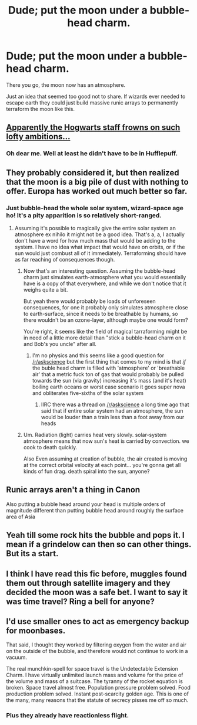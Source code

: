 #+TITLE: Dude; put the moon under a bubble-head charm.

* Dude; put the moon under a bubble-head charm.
:PROPERTIES:
:Author: Subsind
:Score: 7
:DateUnix: 1494693090.0
:DateShort: 2017-May-13
:FlairText: Misc
:END:
There you go, the moon now has an atmosphere.

Just an idea that seemed too good not to share. If wizards ever needed to escape earth they could just build massive runic arrays to permanently terraform the moon like this.


** [[http://english.bouletcorp.com/2014/11/04/its-a-kind-of-magic/][Apparently the Hogwarts staff frowns on such lofty ambitions...]]
:PROPERTIES:
:Author: yetioverthere
:Score: 19
:DateUnix: 1494706697.0
:DateShort: 2017-May-14
:END:

*** Oh dear me. Well at least he didn't have to be in Hufflepuff.
:PROPERTIES:
:Author: Subsind
:Score: 3
:DateUnix: 1494721905.0
:DateShort: 2017-May-14
:END:


** They probably considered it, but then realized that the moon is a big pile of dust with nothing to offer. Europa has worked out much better so far.
:PROPERTIES:
:Author: wordhammer
:Score: 12
:DateUnix: 1494693538.0
:DateShort: 2017-May-13
:END:

*** Just bubble-head the whole solar system, wizard-space age ho! It's a pity apparition is so relatively short-ranged.
:PROPERTIES:
:Author: Subsind
:Score: 3
:DateUnix: 1494693938.0
:DateShort: 2017-May-13
:END:

**** Assuming it's possible to magically give the entire solar system an atmosphere ex nihilo it might not be a good idea. That's a, a, I actually don't have a word for how much mass that would be adding to the system. I have no idea what impact that would have on orbits, or if the sun would just combust all of it immediately. Terraforming should have as far reaching of consequences though.
:PROPERTIES:
:Author: apothecaragorn19
:Score: 9
:DateUnix: 1494697630.0
:DateShort: 2017-May-13
:END:

***** Now that's an interesting question. Assuming the bubble-head charm just simulates earth-atmosphere what you would essentially have is a copy of that everywhere, and while we don't notice that it weighs quite a bit.

But yeah there would probably be loads of unforeseen consequences, for one it probably only simulates atmosphere close to earth-surface, since it needs to be breathable by humans, so there wouldn't be an ozone-layer, although maybe one would form?

You're right, it seems like the field of magical tarraforming might be in need of a little more detail than "stick a bubble-head charm on it and Bob's you uncle" after all.
:PROPERTIES:
:Author: Subsind
:Score: 2
:DateUnix: 1494699057.0
:DateShort: 2017-May-13
:END:

****** I'm no physics and this seems like a good question for [[/r/askscience]] but the first thing that comes to my mind is that /if/ the buble head charm is filled with 'atmosphere' or 'breathable air' that a metric fuck ton of gas that would probably be pulled towards the sun (via gravity) increasing it's mass (and it's heat) boiling earth oceans or worst case scenario it goes super nova and obliterates five-sixths of the solar system
:PROPERTIES:
:Author: Notosk
:Score: 3
:DateUnix: 1494716633.0
:DateShort: 2017-May-14
:END:

******* IIRC there was a thread on [[/r/askscience]] a long time ago that said that if entire solar system had an atmosphere, the sun would be louder than a train less than a foot away from our heads
:PROPERTIES:
:Author: aaronhowser1
:Score: 4
:DateUnix: 1494725275.0
:DateShort: 2017-May-14
:END:


***** Um. Radiation (light) carries heat very slowly. solar-system atmosphere means that now sun's heat is carried by convection. we cook to death quickly.

Also Even assuming at creation of bubble, the air created is moving at the correct orbital velocity at each point... you're gonna get all kinds of fun drag. death spiral into the sun, anyone?
:PROPERTIES:
:Author: ABZB
:Score: 1
:DateUnix: 1494727038.0
:DateShort: 2017-May-14
:END:


** Runic arrays aren't a thing in Canon

Also putting a bubble head around your head is multiple orders of magnitude different than putting bubble head around roughly the surface area of Asia
:PROPERTIES:
:Author: PawnJJ
:Score: 8
:DateUnix: 1494709314.0
:DateShort: 2017-May-14
:END:


** Yeah till some rock hits the bubble and pops it. I mean if a grindelow can then so can other things. But its a start.
:PROPERTIES:
:Author: theonijester
:Score: 4
:DateUnix: 1494715064.0
:DateShort: 2017-May-14
:END:


** I think I have read this fic before, muggles found them out through satellite imagery and they decided the moon was a safe bet. I want to say it was time travel? Ring a bell for anyone?
:PROPERTIES:
:Author: papercuts187
:Score: 3
:DateUnix: 1494702466.0
:DateShort: 2017-May-13
:END:


** I'd use smaller ones to act as emergency backup for moonbases.

That said, I thought they worked by filtering oxygen from the water and air on the outside of the bubble, and therefore would not continue to work in a vacuum.

The real munchkin-spell for space travel is the Undetectable Extension Charm. I have virtually unlimited launch mass and volume for the price of the volume and mass of a suitcase. The tyranny of the rocket equation is broken. Space travel almost free. Population pressure problem solved. Food production problem solved. Instant post-scarcity golden age. This is one of the many, many reasons that the statute of secrecy pisses me off so much.
:PROPERTIES:
:Author: ABZB
:Score: 2
:DateUnix: 1494727304.0
:DateShort: 2017-May-14
:END:

*** Plus they already have reactionless flight.
:PROPERTIES:
:Author: Llian_Winter
:Score: 2
:DateUnix: 1494777228.0
:DateShort: 2017-May-14
:END:
